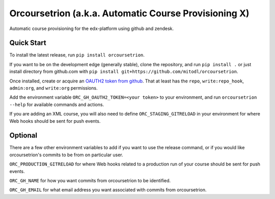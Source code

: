 Orcoursetrion (a.k.a. Automatic Course Provisioning X)
------------------------------------------------------
.. image:: https://img.shields.io/travis/mitodl/orcoursetrion.svg
    :target: https://travis-ci.org/mitodl/orcoursetrion
.. image:: https://img.shields.io/coveralls/mitodl/orcoursetrion.svg
    :target: https://coveralls.io/r/mitodl/orcoursetrion
.. image:: https://img.shields.io/pypi/dm/orcoursetrion.svg
    :target: https://pypi.python.org/pypi/orcoursetrion
.. image:: https://img.shields.io/pypi/v/orcoursetrion.svg
    :target: https://pypi.python.org/pypi/orcoursetrion
.. image:: https://img.shields.io/github/issues/mitodl/orcoursetrion.svg
    :target: https://github.com/mitodl/orcoursetrion/issues
.. image:: https://img.shields.io/badge/license-BSD-blue.svg
    :target: https://github.com/mitodl/orcoursetrion/blob/master/LICENSE
.. image:: https://readthedocs.org/projects/orcoursetrion/badge/?version=latest
    :target: http://orcoursetrion.rtfd.org/en/latest
.. image:: https://readthedocs.org/projects/orcoursetrion/badge/?version=release
    :target: http://orcoursetrion.rtfd.org/en/release


Automatic course provisioning for the edx-platform using github and
zendesk.


Quick Start
===========

To install the latest release, run ``pip install orcoursetrion``.

If you want to be on the development edge (generally stable), clone
the repository, and run ``pip install .`` or just install directory
from github.com with ``pip install
git+https://github.com/mitodl/orcoursetrion``.

Once installed, create or acquire an `OAUTH2 token from github
<https://help.github.com/articles/creating-an-access-token-for-command-line-use/>`_.
That at least has the ``repo``, ``write:repo_hook``, ``admin:org``,
and ``write:org`` permissions.

Add the environment variable ``ORC_GH_OAUTH2_TOKEN=<your token>``
to your environment, and run ``orcoursetrion --help`` for available
commands and actions.

If you are adding an XML course, you will also need to define
``ORC_STAGING_GITRELOAD`` in your environment for where Web hooks
should be sent for push events.

Optional
========

There are a few other environment variables to add if you want to use the
release command, or if you would like orcoursetrion's commits to be from on
particular user.

``ORC_PRODUCTION_GITRELOAD`` for where Web hooks related to a production run of
your course should be sent for push events.

``ORC_GH_NAME`` for how you want commits from orcoursetrion to be identified.

``ORC_GH_EMAIL`` for what email address you want associated with commits from
orcoursetrion.
